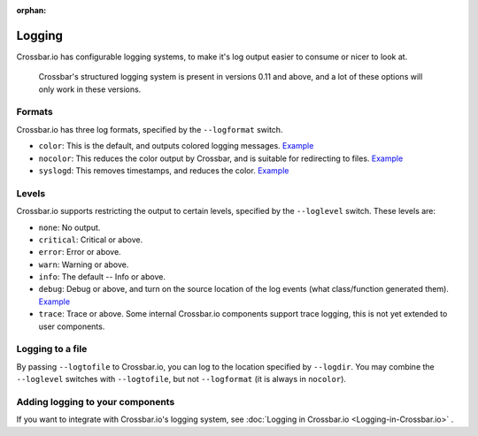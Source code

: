 :orphan:

Logging
=======

Crossbar.io has configurable logging systems, to make it's log output
easier to consume or nicer to look at.

    Crossbar's structured logging system is present in versions 0.11 and
    above, and a lot of these options will only work in these versions.

Formats
-------

Crossbar.io has three log formats, specified by the ``--logformat``
switch.

-  ``color``: This is the default, and outputs colored logging messages.
   `Example <https://asciinema.org/a/73tuxhtzl8yokk0pqstomyu1j>`__
-  ``nocolor``: This reduces the color output by Crossbar, and is
   suitable for redirecting to files.
   `Example <https://asciinema.org/a/eqx5dt291xuwjap2b3g6g8gql>`__
-  ``syslogd``: This removes timestamps, and reduces the color.
   `Example <https://asciinema.org/a/9ropoyi6k9hpr7l5sbesqutox>`__

Levels
------

Crossbar.io supports restricting the output to certain levels, specified
by the ``--loglevel`` switch. These levels are:

-  ``none``: No output.
-  ``critical``: Critical or above.
-  ``error``: Error or above.
-  ``warn``: Warning or above.
-  ``info``: The default -- Info or above.
-  ``debug``: Debug or above, and turn on the source location of the log
   events (what class/function generated them).
   `Example <https://asciinema.org/a/bdt8linu408ihiq0fkqazx930>`__
-  ``trace``: Trace or above. Some internal Crossbar.io components
   support trace logging, this is not yet extended to user components.

Logging to a file
-----------------

By passing ``--logtofile`` to Crossbar.io, you can log to the location
specified by ``--logdir``. You may combine the ``--loglevel`` switches
with ``--logtofile``, but not ``--logformat`` (it is always in
``nocolor``).

Adding logging to your components
---------------------------------

If you want to integrate with Crossbar.io's logging system, see :doc:`Logging in Crossbar.io <Logging-in-Crossbar.io>` .
